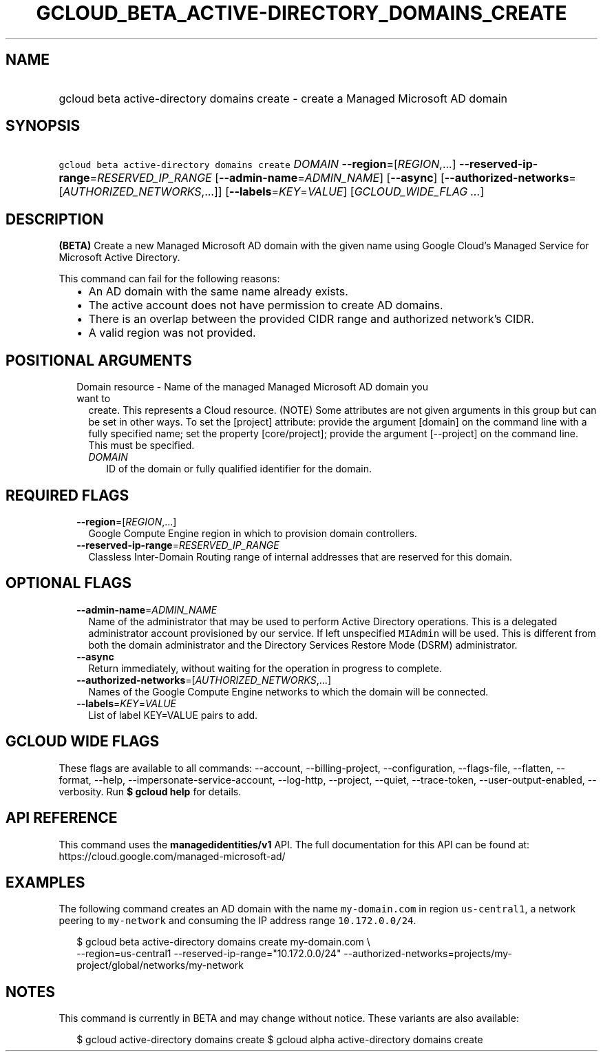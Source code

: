 
.TH "GCLOUD_BETA_ACTIVE\-DIRECTORY_DOMAINS_CREATE" 1



.SH "NAME"
.HP
gcloud beta active\-directory domains create \- create a Managed Microsoft AD domain



.SH "SYNOPSIS"
.HP
\f5gcloud beta active\-directory domains create\fR \fIDOMAIN\fR \fB\-\-region\fR=[\fIREGION\fR,...] \fB\-\-reserved\-ip\-range\fR=\fIRESERVED_IP_RANGE\fR [\fB\-\-admin\-name\fR=\fIADMIN_NAME\fR] [\fB\-\-async\fR] [\fB\-\-authorized\-networks\fR=[\fIAUTHORIZED_NETWORKS\fR,...]] [\fB\-\-labels\fR=\fIKEY\fR=\fIVALUE\fR] [\fIGCLOUD_WIDE_FLAG\ ...\fR]



.SH "DESCRIPTION"

\fB(BETA)\fR Create a new Managed Microsoft AD domain with the given name using
Google Cloud's Managed Service for Microsoft Active Directory.

This command can fail for the following reasons:
.RS 2m
.IP "\(bu" 2m
An AD domain with the same name already exists.
.IP "\(bu" 2m
The active account does not have permission to create AD domains.
.IP "\(bu" 2m
There is an overlap between the provided CIDR range and authorized network's
CIDR.
.IP "\(bu" 2m
A valid region was not provided.
.RE
.sp



.SH "POSITIONAL ARGUMENTS"

.RS 2m
.TP 2m

Domain resource \- Name of the managed Managed Microsoft AD domain you want to
create. This represents a Cloud resource. (NOTE) Some attributes are not given
arguments in this group but can be set in other ways. To set the [project]
attribute: provide the argument [domain] on the command line with a fully
specified name; set the property [core/project]; provide the argument
[\-\-project] on the command line. This must be specified.

.RS 2m
.TP 2m
\fIDOMAIN\fR
ID of the domain or fully qualified identifier for the domain.


.RE
.RE
.sp

.SH "REQUIRED FLAGS"

.RS 2m
.TP 2m
\fB\-\-region\fR=[\fIREGION\fR,...]
Google Compute Engine region in which to provision domain controllers.

.TP 2m
\fB\-\-reserved\-ip\-range\fR=\fIRESERVED_IP_RANGE\fR
Classless Inter\-Domain Routing range of internal addresses that are reserved
for this domain.


.RE
.sp

.SH "OPTIONAL FLAGS"

.RS 2m
.TP 2m
\fB\-\-admin\-name\fR=\fIADMIN_NAME\fR
Name of the administrator that may be used to perform Active Directory
operations. This is a delegated administrator account provisioned by our
service. If left unspecified \f5MIAdmin\fR will be used. This is different from
both the domain administrator and the Directory Services Restore Mode (DSRM)
administrator.

.TP 2m
\fB\-\-async\fR
Return immediately, without waiting for the operation in progress to complete.

.TP 2m
\fB\-\-authorized\-networks\fR=[\fIAUTHORIZED_NETWORKS\fR,...]
Names of the Google Compute Engine networks to which the domain will be
connected.

.TP 2m
\fB\-\-labels\fR=\fIKEY\fR=\fIVALUE\fR
List of label KEY=VALUE pairs to add.


.RE
.sp

.SH "GCLOUD WIDE FLAGS"

These flags are available to all commands: \-\-account, \-\-billing\-project,
\-\-configuration, \-\-flags\-file, \-\-flatten, \-\-format, \-\-help,
\-\-impersonate\-service\-account, \-\-log\-http, \-\-project, \-\-quiet,
\-\-trace\-token, \-\-user\-output\-enabled, \-\-verbosity. Run \fB$ gcloud
help\fR for details.



.SH "API REFERENCE"

This command uses the \fBmanagedidentities/v1\fR API. The full documentation for
this API can be found at: https://cloud.google.com/managed\-microsoft\-ad/



.SH "EXAMPLES"

The following command creates an AD domain with the name \f5my\-domain.com\fR in
region \f5us\-central1\fR, a network peering to \f5my\-network\fR and consuming
the IP address range \f510.172.0.0/24\fR.

.RS 2m
$ gcloud beta active\-directory domains create my\-domain.com \e
    \-\-region=us\-central1 \-\-reserved\-ip\-range="10.172.0.0/24"
\-\-authorized\-networks=projects/my\-project/global/networks/my\-network
.RE



.SH "NOTES"

This command is currently in BETA and may change without notice. These variants
are also available:

.RS 2m
$ gcloud active\-directory domains create
$ gcloud alpha active\-directory domains create
.RE

